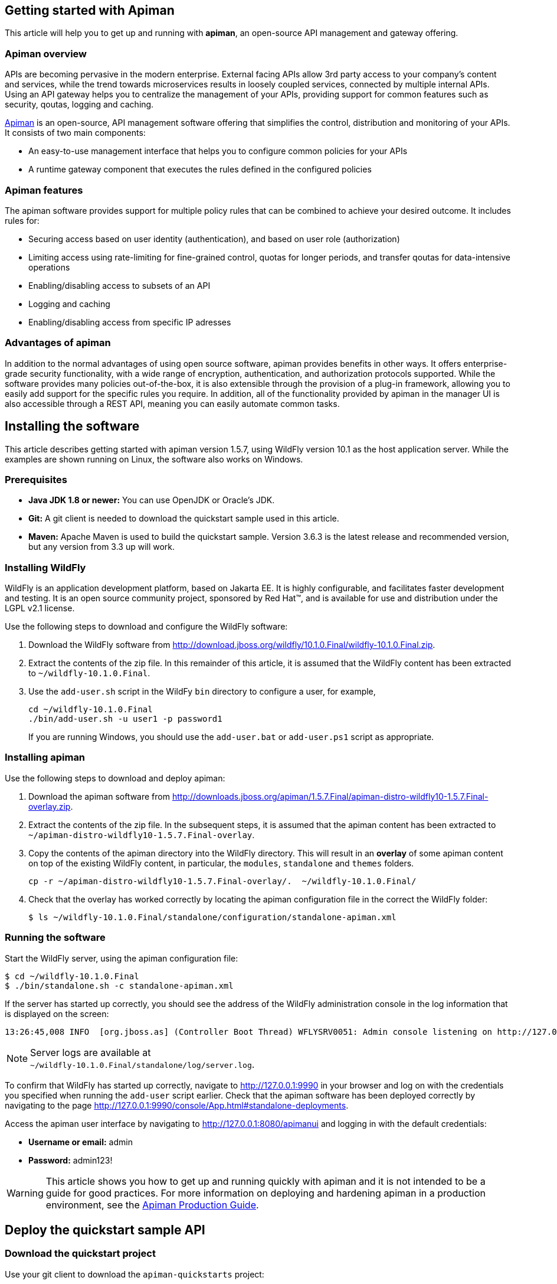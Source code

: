 == Getting started with Apiman

This article will help you to get up and running with *apiman*, an open-source API management and gateway offering.

=== Apiman overview

APIs are becoming pervasive in the modern enterprise. External facing APIs allow 3rd party access to your company's content and services, while the trend towards microservices 
results in loosely coupled services, connected by multiple internal APIs. Using an API gateway helps you to centralize the management of your APIs, providing support for common features such as security, qoutas, logging and caching.

http://www.apiman.io[Apiman] is an open-source, API management software offering that simplifies the control, distribution and monitoring of your APIs. It consists of two main components:

* An easy-to-use management interface that helps you to configure common policies for your APIs  
* A runtime gateway component that executes the rules defined in the configured policies 

=== Apiman features

The apiman software provides support for multiple policy rules that can be combined to achieve your desired outcome. It includes rules for:

* Securing access based on user identity (authentication), and based on user role (authorization)
* Limiting access using rate-limiting for fine-grained control, quotas for longer periods, and transfer qoutas for data-intensive operations
* Enabling/disabling access to subsets of an API
* Logging and caching 
* Enabling/disabling access from specific IP adresses


=== Advantages of apiman

In addition to the normal advantages of using open source software, apiman provides benefits in other ways. It offers enterprise-grade security functionality, with a wide range of encryption, authentication, and authorization protocols supported. While the software provides many policies out-of-the-box, it is also extensible through the provision of a plug-in framework, allowing you to easily add support for the specific rules you require. In addition, all of the functionality provided by apiman in the manager UI is also accessible through a REST API, meaning you can easily automate common tasks.


== Installing the software

This article describes getting started with apiman version 1.5.7, using WildFly version 10.1 as the host application server. While the examples are shown running on Linux, the software also works on Windows.

=== Prerequisites

* *Java JDK 1.8 or newer:* You can use OpenJDK or Oracle's JDK. 
* *Git:* A git client is needed to download the quickstart sample used in this article.
* *Maven:* Apache Maven is used to build the quickstart sample. Version 3.6.3 is the latest release and recommended version, but any version from 3.3 up will work.

=== Installing WildFly

WildFly is an application development platform, based on Jakarta EE. It is highly configurable, and facilitates faster development and testing.
It is an open source community project, sponsored by Red Hat(TM), and is available for use and distribution under the LGPL v2.1 license.

Use the following steps to download and configure the WildFly software:

. Download the WildFly software from http://download.jboss.org/wildfly/10.1.0.Final/wildfly-10.1.0.Final.zip.

. Extract the contents of the zip file. In this remainder of this article, it is assumed that the WildFly content has been extracted to `~/wildfly-10.1.0.Final`.

. Use the `add-user.sh` script in the WildFy `bin` directory to configure a user, for example,
+
[source]
----
cd ~/wildfly-10.1.0.Final
./bin/add-user.sh -u user1 -p password1
----
+
If you are running Windows, you should use the `add-user.bat` or `add-user.ps1` script as appropriate.

=== Installing apiman

Use the following steps to download and deploy apiman:

. Download the apiman software from http://downloads.jboss.org/apiman/1.5.7.Final/apiman-distro-wildfly10-1.5.7.Final-overlay.zip.

. Extract the contents of the zip file. In the subsequent steps, it is assumed that the apiman content has been extracted to `~/apiman-distro-wildfly10-1.5.7.Final-overlay`.

. Copy the contents of the apiman directory into the WildFly directory. This will result in an *overlay* of some apiman content on top of the existing WildFly content, 
in particular, the `modules`, `standalone` and `themes` folders.
+
[source]
----
cp -r ~/apiman-distro-wildfly10-1.5.7.Final-overlay/.  ~/wildfly-10.1.0.Final/
----

. Check that the overlay has worked correctly by locating the apiman configuration file in the correct the WildFly folder:
+
[source]
----
$ ls ~/wildfly-10.1.0.Final/standalone/configuration/standalone-apiman.xml
---- 
 
=== Running the software

Start the WildFly server, using the apiman configuration file:

[source]
----
$ cd ~/wildfly-10.1.0.Final
$ ./bin/standalone.sh -c standalone-apiman.xml
----


If the server has started up correctly, you should see the address of the WildFly administration console in the log information that is displayed on the screen: 

[source]
----
13:26:45,008 INFO  [org.jboss.as] (Controller Boot Thread) WFLYSRV0051: Admin console listening on http://127.0.0.1:9990
----

NOTE: Server logs are available at +
`~/wildfly-10.1.0.Final/standalone/log/server.log`.

To confirm that WildFly has started up correctly, navigate to http://127.0.0.1:9990 in your browser and log on with the credentials you specified when running the `add-user` script earlier. Check that the apiman software has been deployed correctly by navigating to the page http://127.0.0.1:9990/console/App.html#standalone-deployments.


Access the apiman user interface by navigating to http://127.0.0.1:8080/apimanui and logging in with the default credentials:

* *Username or email:* admin
* *Password:* admin123!

WARNING: This article shows you how to get up and running quickly with apiman and it is not intended to be a guide for good practices. For more information on deploying and hardening apiman in a production environment, see the 
https://apiman.gitbooks.io/apiman-production-guide/content/[Apiman Production Guide].

 
== Deploy the quickstart sample API

=== Download the quickstart project

Use your git client to download the `apiman-quickstarts` project:

[source]
----
$ cd ~
$ git clone https://github.com/apiman/apiman-quickstarts.git

----

=== Build the sample API

Use Maven to build the sample API:

[source]
----
$ cd apiman-quickstarts/echo-service
$ mvn package
----

Check that the build worked by locating the generated `war` file:

[source]
----
$ ls ./target/apiman-quickstarts-echo-service-1.3.1.Final.war
----


=== Deploy the sample API

Copy the war file to the application server:

[source]
----
$ cp ~/apiman-quickstarts/echo-service/target/apiman-quickstarts-echo-service-1.3.1.Final.war \
  ~/wildfly-10.1.0.Final/standalone/deployments/
----

=== Test the sample API

Use your browser to access the API at http://localhost:8080/apiman-echo. The service should return a response that is an copy (echo) of the request:

[source]
----
{
  "method" : "GET",
  "resource" : "/apiman-echo",
  "uri" : "/apiman-echo",
  "headers" : {
    "Accept" : "text/html,application/xhtml+xml,application/xml;q=0.9,image/avif,image/webp,image/apng,*/*;q=0.8,application/signed-exchange;v=b3;q=0.9",
    "Upgrade-Insecure-Requests" : "1",
    "User-Agent" : "Mozilla/5.0 (Windows NT 10.0; Win64; x64) AppleWebKit/537.36 (KHTML, like Gecko) Chrome/85.0.4183.121 Safari/537.36",
    "Connection" : "keep-alive",
    "Sec-Fetch-Dest" : "document",
    "Sec-Fetch-Site" : "none",
    "Host" : "localhost:8080",
    "Accept-Language" : "en-GB,en-US;q=0.9,en;q=0.8,de;q=0.7",
    "Accept-Encoding" : "gzip, deflate, br",
    "dnt" : "1",
    "Sec-Fetch-Mode" : "navigate"
  },
  "bodyLength" : null,
  "bodySha1" : null
}
----



== Configure an API provider

Now that you have the sample API working, you can configure access to the API using the following steps:

. Create an organization and add a plan containing a policy
. Configure an API, specifying the target API implementation and the plan



=== Create a provider organization

Create a new organization to manage your APIs with the following configuration: 


* *Organization Name:* ProviderOrg
* *Description:* A sample provider organization 

=== Create a new plan

Create a new plan within the specified organization with the following configuration:

* *Organization:* ProviderOrg
* *Plan Name:* Gold
* *Initial Version:* 1.0 (default)
* *Description:* Most expensive plan

==== Add a policy to plan

Adding a policy to a plan allows the policy's functionality to be applied to the API invocation as part of the overall policy chain. In this example, a rate-limiting policy is created, to allow a maximum of 10 requests from a client application in one hour:

* *Policy Type:* Rate-limiting policy
+
--

.*Rate Limiting Policy Configuration*
* *# of requests:* 10
* *Granularity:* Client App
* *Duration:* Hour
--


==== Lock the plan

You must lock a plan to make it available to be included in APIs. Locking a plan renders it immutable, requiring a new version to be created in order to make changes to the plan.

Click the "Lock" button and the plan status will change to `Locked`.


=== Create an API

From the ProviderOrg page, click on the "APIs" tab and create a new API with the following configuration:

* *API Name:* echo
* *Initial Version:* 1.0 (default)
* *Description:* The echo service


==== Configure the API implementation

On the "Implementation" tab for the API, configure the details of the real API being managed as shown below and then save the implemntation:

* *API Endpoint:* http://localhost:8080/apiman-echo
* *API Type:* REST (default)
* *API Content Type:* JSON (default)
* *API Security:* None (default)


==== Configure the API plans

On the "Plans" tab, you configure which plans are available to a client application. If the API is marked as "Public", it can be invoked without sending an API Key. 

Choose the Gold plan that you created earlier and press "Save".


=== Publish the API

To make the API available to consumers, you need to click the "Publish" button.



== Configure an API consumer

When you have published the API through the provider organization, you can configure a consumer organization and a client application to access the configured API.

=== Create the consumer organization 

Create a new organization to consume the published API, with the following configuration:

* *Organization Name:* ConsumerOrg
* *Description:* A sample consumer organization 


=== Create client application

Access the "Client Apps" tab for the consumer organization, and create a new client app with the following configuration:

* *Organization:* ConsumerOrg
* *Client App Name:*  EchoApp
* *Initial Version:* 1.0 (default)
* *Description:* A client application for consuming the echo API


=== Create contract

A contract links a consumer organization's client app to a specific plan offered by the provider organization's API.

. From the EchoApp page (http://127.0.0.1:8080/apimanui/api-manager/orgs/ConsumerOrg/clients/EchoApp/1.0), choose "Search for APIs to consume". You can enter the term "echo" in the search box to find the echo API.

. Click on the link to the echo service (or navigate directly to http://127.0.0.1:8080/apimanui/api-manager/browse/orgs/ProviderOrg/echo/1.0).

. Create a new contract for the Gold plan that you created earlier. After clicking on the "Create Contract" button on the Gold plan, you will be presented with 
a summary of the contract details:

** *Client App:* ConsumerOrg/EchoApp 1.0
** *Plan:* Gold
** *API:* ProviderOrg/echo 1.0

. Click "Create Contract" if you are happy with the details in the summary page.

. Click the "Register" button to register the application with the API Gateway, so that the gateway can act as a proxy for the API.



== Consume the API

Once you have registered the client application with the gateway, you are ready to test that client can access the API through the gateway, and that the Gold policy is enforced correctly.


. Naviagate from the ConsumerApp page to the EchoApp page, and then access the "APIs" tab to list details of the APIs the client can consume.
+
--
Alternatively, navigate directly to the APIs page for the client app using the URL:
http://127.0.0.1:8080/apimanui/api-manager/orgs/ConsumerOrg/clients/EchoApp/1.0/apis
--

. Click the information symbol at the right hand side of the API details, to determine how to invoke the API. This will display a URL for the `apiman-gateway` incuding the API key required, of the form: 
+
[source]
----
https://localhost:8443/apiman-gateway/ProviderOrg/echo/1.0?apikey=591c4999-c9d7-4513-a395-79cd903309fc
----

. Use the URL to invoke the API. The response should be a JSON structure echoing the request configuration, similar to the following:
+
[source]
----
{
  "method" : "GET",
  "resource" : "/apiman-echo",
  "uri" : "/apiman-echo",
  "headers" : {
    "Accept" : "text/html,application/xhtml+xml,application/xml;q=0.9,image/avif,image/webp,image/apng,*/*;q=0.8,application/signed-exchange;v=b3;q=0.9",
    "User-Agent" : "Mozilla/5.0 (Windows NT 10.0; Win64; x64) AppleWebKit/537.36 (KHTML, like Gecko) Chrome/85.0.4183.121 Safari/537.36",
    "Connection" : "keep-alive",
    "Sec-Fetch-Dest" : "document",
    "Sec-Fetch-Site" : "none",
    "Host" : "localhost:8080",
    "Accept-Encoding" : "gzip, deflate, br",
    "dnt" : "1",
    "Pragma" : "no-cache",
    "Sec-Fetch-Mode" : "navigate",
    "Cache-Control" : "no-cache",
    "Upgrade-Insecure-Requests" : "1",
    "Sec-Fetch-User" : "?1",
    "Accept-Language" : "en-GB,en-US;q=0.9,en;q=0.8,de;q=0.7"
  },
  "bodyLength" : null,
  "bodySha1" : null
}
----

. Continue to invoke the API until you hit the rate limit: 
+
[source]
----
{"type":"Other","failureCode":10005,"responseCode":429,"message":"Rate limit exceeded.",
 "headers":{"X-RateLimit-Limit":"10","X-RateLimit-Remaining":"-1","X-RateLimit-Reset":"3088"}}
----


== Summary

This article has shown you how to get up and running with apiman, an open-source API managment and gateway offering. You should now be able to publish an API for a provider organization wth a rate-limiting policy, and test that policy using a client application associated with a consumer organization. 

This article is based on the "Crash Course in Apiman" document which provides a more comprehensive introduction to apiman. It is available on the apiman website at http://www.apiman.io/latest/crash-course.html. If you would like to know more about apiman functionality in general and how to progress to using the software in a production environment, check the Resources section below.

== Resources

Apiman project page: http://apiman.io/

GitHub repository: https://github.com/apiman/apiman

Apiman user guide: https://apiman.gitbooks.io/apiman-user-guide/content/

Apiman production guide: https://apiman.gitbooks.io/apiman-production-guide/content/







